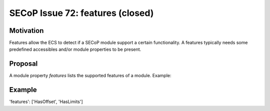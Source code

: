 SECoP Issue 72: features (closed)
=================================

Motivation
----------

Features allow the ECS to detect if a SECoP module support a certain functionality.
A features typically needs some predefined accessibles and/or module properties to be present.


Proposal
--------

A module property *features* lists the supported features of a module. Example:

Example
-------

'features': ['HasOffset', 'HasLimits']
